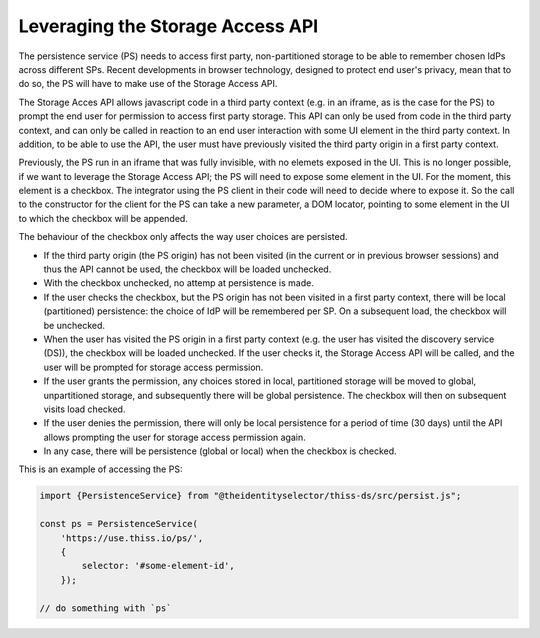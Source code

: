 Leveraging the Storage Access API
=================================

The persistence service (PS) needs to access first party, non-partitioned storage to be able to remember chosen IdPs across different SPs.
Recent developments in browser technology, designed to protect end user's privacy,
mean that to do so, the PS will have to make use of the Storage Access API.

The Storage Acces API allows javascript code in a third party context (e.g. in an iframe, as is the case for the PS)
to prompt the end user for permission to access first party storage. This API can only be used from code in the third party context,
and can only be called in reaction to an end user interaction with some UI element in the third party context.
In addition, to be able to use the API, the user must have previously visited the third party origin in a first party context.

Previously, the PS run in an iframe that was fully invisible, with no elemets exposed in the UI.
This is no longer possible, if we want to leverage the Storage Access API; the PS will need to expose some element in the UI.
For the moment, this element is a checkbox. The integrator using the PS client in their code will need to decide where to expose it.
So the call to the constructor for the client for the PS can take a new parameter, a DOM locator, pointing to some element
in the UI to which the checkbox will be appended.

The behaviour of the checkbox only affects the way user choices are persisted.

- If the third party origin (the PS origin) has not been visited (in the current or in previous browser sessions) and thus the API cannot be used, the checkbox will be loaded unchecked.
- With the checkbox unchecked, no attemp at persistence is made.
- If the user checks the checkbox, but the PS origin has not been visited in a first party context, there will be local (partitioned) persistence: the choice of IdP will be remembered per SP. On a subsequent load, the checkbox will be unchecked.
- When the user has visited the PS origin in a first party context (e.g. the user has visited the discovery service (DS)), the checkbox will be loaded unchecked. If the user checks it, the Storage Access API will be called, and the user will be prompted for storage access permission.
- If the user grants the permission, any choices stored in local, partitioned storage will be moved to global, unpartitioned storage, and subsequently there will be global persistence. The checkbox will then on subsequent visits load checked.
- If the user denies the permission, there will only be local persistence for a period of time (30 days) until the API allows prompting the user for storage access permission again.
- In any case, there will be persistence (global or local) when the checkbox is checked.

This is an example of accessing the PS:

.. code-block:: js

    import {PersistenceService} from "@theidentityselector/thiss-ds/src/persist.js";

    const ps = PersistenceService(
        'https://use.thiss.io/ps/',
        {
            selector: '#some-element-id',
        });

    // do something with `ps`

